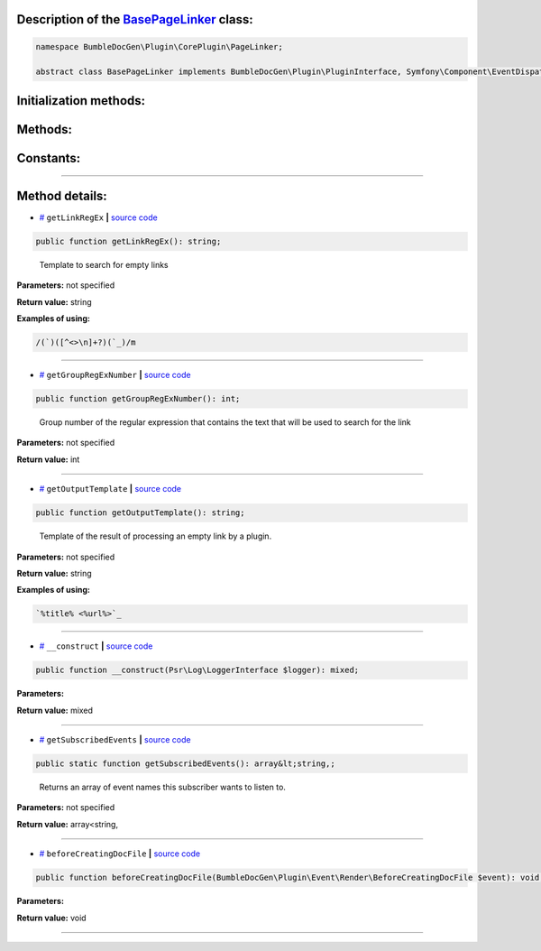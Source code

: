 .. raw:: html

  <embed> <a href="/docs/readme.md">BumbleDocGen</a> <b>/</b> <a href="/docs/1.about/index.md">About documentation generator</a> <b>/</b> <a href="/docs/1.about/map/index.md">BumbleDocGen class map</a> <b>/</b> BasePageLinker<hr> </embed>


Description of the `BasePageLinker </BumbleDocGen/Plugin/CorePlugin/PageLinker/BasePageLinker.php>`_ class:
-----------------------






.. code-block:: php

    namespace BumbleDocGen\Plugin\CorePlugin\PageLinker;

    abstract class BasePageLinker implements BumbleDocGen\Plugin\PluginInterface, Symfony\Component\EventDispatcher\EventSubscriberInterface







Initialization methods:
-----------------------



.. raw:: html

  <ol>
                <li><a href="#m-construct">__construct</a> </li>
        </ol>

Methods:
-----------------------



.. raw:: html

  <ol>
                <li><a href="#mgetlinkregex">getLinkRegEx</a> - <i>Template to search for empty links</i></li>
                <li><a href="#mgetgroupregexnumber">getGroupRegExNumber</a> - <i>Group number of the regular expression that contains the text that will be used to search for the link</i></li>
                <li><a href="#mgetoutputtemplate">getOutputTemplate</a> - <i>Template of the result of processing an empty link by a plugin.</i></li>
                <li><a href="#mgetsubscribedevents">getSubscribedEvents</a> - <i>Returns an array of event names this subscriber wants to listen to.</i></li>
                <li><a href="#mbeforecreatingdocfile">beforeCreatingDocFile</a> </li>
        </ol>



Constants:
-----------------------



.. raw:: html

    <ul>
            <li><a name="qclass-entity-short-link-option" href="#qclass-entity-short-link-option">#</a> <code>CLASS_ENTITY_SHORT_LINK_OPTION</code>   <b>|</b> <a href="/BumbleDocGen/Plugin/CorePlugin/PageLinker/BasePageLinker.php#L16">source code</a> </li>
            <li><a name="qclass-entity-full-link-option" href="#qclass-entity-full-link-option">#</a> <code>CLASS_ENTITY_FULL_LINK_OPTION</code>   <b>|</b> <a href="/BumbleDocGen/Plugin/CorePlugin/PageLinker/BasePageLinker.php#L17">source code</a> </li>
            <li><a name="qclass-entity-only-cursor-link-option" href="#qclass-entity-only-cursor-link-option">#</a> <code>CLASS_ENTITY_ONLY_CURSOR_LINK_OPTION</code>   <b>|</b> <a href="/BumbleDocGen/Plugin/CorePlugin/PageLinker/BasePageLinker.php#L18">source code</a> </li>
        </ul>







--------------------




Method details:
-----------------------



.. _mgetlinkregex:

* `# <mgetlinkregex_>`_  ``getLinkRegEx``   **|** `source code </BumbleDocGen/Plugin/CorePlugin/PageLinker/BasePageLinker.php#L27>`_
.. code-block:: php

        public function getLinkRegEx(): string;


..

    Template to search for empty links


**Parameters:** not specified


**Return value:** string


**Examples of using:**

.. code-block:: php

    /(`)([^<>\n]+?)(`_)/m



________

.. _mgetgroupregexnumber:

* `# <mgetgroupregexnumber_>`_  ``getGroupRegExNumber``   **|** `source code </BumbleDocGen/Plugin/CorePlugin/PageLinker/BasePageLinker.php#L32>`_
.. code-block:: php

        public function getGroupRegExNumber(): int;


..

    Group number of the regular expression that contains the text that will be used to search for the link


**Parameters:** not specified


**Return value:** int

________

.. _mgetoutputtemplate:

* `# <mgetoutputtemplate_>`_  ``getOutputTemplate``   **|** `source code </BumbleDocGen/Plugin/CorePlugin/PageLinker/BasePageLinker.php#L40>`_
.. code-block:: php

        public function getOutputTemplate(): string;


..

    Template of the result of processing an empty link by a plugin\.


**Parameters:** not specified


**Return value:** string


**Examples of using:**

.. code-block:: php

    `%title% <%url%>`_



________

.. _m-construct:

* `# <m-construct_>`_  ``__construct``   **|** `source code </BumbleDocGen/Plugin/CorePlugin/PageLinker/BasePageLinker.php#L42>`_
.. code-block:: php

        public function __construct(Psr\Log\LoggerInterface $logger): mixed;




**Parameters:**

.. raw:: html

    <table>
    <thead>
    <tr>
        <th>Name</th>
        <th>Type</th>
        <th>Description</th>
    </tr>
    </thead>
    <tbody>
            <tr>
            <td>$logger</td>
            <td><a href='/vendor/psr/log/src/LoggerInterface.php'>Psr\Log\LoggerInterface</a></td>
            <td>-</td>
        </tr>
        </tbody>
    </table>


**Return value:** mixed

________

.. _mgetsubscribedevents:

* `# <mgetsubscribedevents_>`_  ``getSubscribedEvents``   **|** `source code </BumbleDocGen/Plugin/CorePlugin/PageLinker/BasePageLinker.php#L46>`_
.. code-block:: php

        public static function getSubscribedEvents(): array&lt;string,;


..

    Returns an array of event names this subscriber wants to listen to\.


**Parameters:** not specified


**Return value:** array<string,

________

.. _mbeforecreatingdocfile:

* `# <mbeforecreatingdocfile_>`_  ``beforeCreatingDocFile``   **|** `source code </BumbleDocGen/Plugin/CorePlugin/PageLinker/BasePageLinker.php#L53>`_
.. code-block:: php

        public function beforeCreatingDocFile(BumbleDocGen\Plugin\Event\Render\BeforeCreatingDocFile $event): void;




**Parameters:**

.. raw:: html

    <table>
    <thead>
    <tr>
        <th>Name</th>
        <th>Type</th>
        <th>Description</th>
    </tr>
    </thead>
    <tbody>
            <tr>
            <td>$event</td>
            <td><a href='/BumbleDocGen/Plugin/Event/Render/BeforeCreatingDocFile.php'>BumbleDocGen\Plugin\Event\Render\BeforeCreatingDocFile</a></td>
            <td>-</td>
        </tr>
        </tbody>
    </table>


**Return value:** void

________


